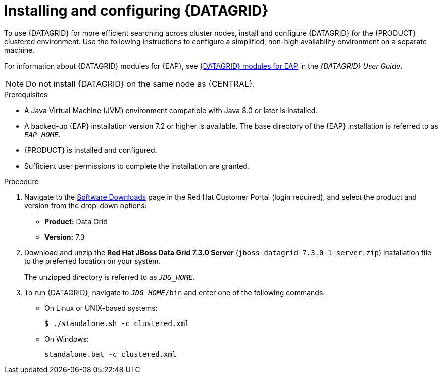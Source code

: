 [id='clustering-datagrid-proc_{context}']
= Installing and configuring {DATAGRID}

To use {DATAGRID} for more efficient searching across cluster nodes, install and configure {DATAGRID} for the {PRODUCT} clustered environment. Use the following instructions to configure a simplified, non-high availability environment on a separate machine.

For information about {DATAGRID} modules for {EAP}, see
https://access.redhat.com/documentation/en-us/red_hat_data_grid/7.3/html-single/red_hat_data_grid_user_guide/index#red_hat_data_grid_modules_for_eap[{DATAGRID} modules for EAP] in the _{DATAGRID} User Guide_.

NOTE: Do not install {DATAGRID} on the same node as {CENTRAL}.

.Prerequisites
* A Java Virtual Machine (JVM) environment compatible with Java 8.0 or later is installed.
* A backed-up {EAP} installation version 7.2 or higher is available. The base directory of the {EAP} installation is referred to as `__EAP_HOME__`.
* {PRODUCT} is installed and configured.
* Sufficient user permissions to complete the installation are granted.

.Procedure
. Navigate to the https://access.redhat.com/jbossnetwork/restricted/listSoftware.html[Software Downloads] page in the Red Hat Customer Portal (login required), and select the product and version from the drop-down options:
+
* *Product:* Data Grid
* *Version:* 7.3

. Download and unzip the *Red Hat JBoss Data Grid 7.3.0 Server* (`jboss-datagrid-7.3.0-1-server.zip`) installation file to the preferred location on your system.
+
The unzipped directory is referred to as `__JDG_HOME__`.
. To run {DATAGRID}, navigate to `__JDG_HOME__/bin` and enter one of the following commands:
+
* On Linux or UNIX-based systems:
+
[source]
----
$ ./standalone.sh -c clustered.xml
----
* On Windows:
+
[source]
----
standalone.bat -c clustered.xml
----
